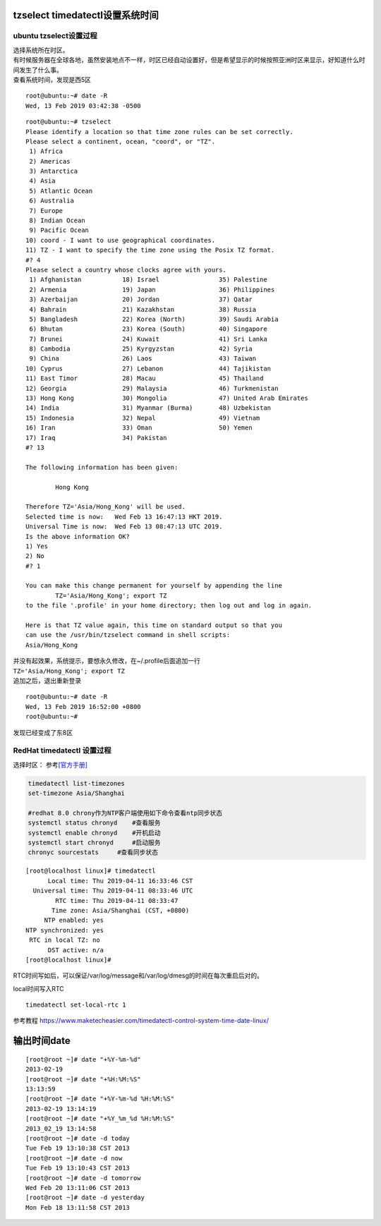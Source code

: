 tzselect timedatectl设置系统时间
================================

ubuntu tzselect设置过程
-----------------------

| 选择系统所在时区。
| 有时候服务器在全球各地，虽然安装地点不一样，时区已经自动设置好，但是希望显示的时候按照亚洲时区来显示，好知道什么时间发生了什么事。
| 查看系统时间，发现是西5区

::

   root@ubuntu:~# date -R
   Wed, 13 Feb 2019 03:42:38 -0500

::

   root@ubuntu:~# tzselect
   Please identify a location so that time zone rules can be set correctly.
   Please select a continent, ocean, "coord", or "TZ".
    1) Africa
    2) Americas
    3) Antarctica
    4) Asia
    5) Atlantic Ocean
    6) Australia
    7) Europe
    8) Indian Ocean
    9) Pacific Ocean
   10) coord - I want to use geographical coordinates.
   11) TZ - I want to specify the time zone using the Posix TZ format.
   #? 4
   Please select a country whose clocks agree with yours.
    1) Afghanistan           18) Israel                35) Palestine
    2) Armenia               19) Japan                 36) Philippines
    3) Azerbaijan            20) Jordan                37) Qatar
    4) Bahrain               21) Kazakhstan            38) Russia
    5) Bangladesh            22) Korea (North)         39) Saudi Arabia
    6) Bhutan                23) Korea (South)         40) Singapore
    7) Brunei                24) Kuwait                41) Sri Lanka
    8) Cambodia              25) Kyrgyzstan            42) Syria
    9) China                 26) Laos                  43) Taiwan
   10) Cyprus                27) Lebanon               44) Tajikistan
   11) East Timor            28) Macau                 45) Thailand
   12) Georgia               29) Malaysia              46) Turkmenistan
   13) Hong Kong             30) Mongolia              47) United Arab Emirates
   14) India                 31) Myanmar (Burma)       48) Uzbekistan
   15) Indonesia             32) Nepal                 49) Vietnam
   16) Iran                  33) Oman                  50) Yemen
   17) Iraq                  34) Pakistan
   #? 13

   The following information has been given:

           Hong Kong

   Therefore TZ='Asia/Hong_Kong' will be used.
   Selected time is now:   Wed Feb 13 16:47:13 HKT 2019.
   Universal Time is now:  Wed Feb 13 08:47:13 UTC 2019.
   Is the above information OK?
   1) Yes
   2) No
   #? 1

   You can make this change permanent for yourself by appending the line
           TZ='Asia/Hong_Kong'; export TZ
   to the file '.profile' in your home directory; then log out and log in again.

   Here is that TZ value again, this time on standard output so that you
   can use the /usr/bin/tzselect command in shell scripts:
   Asia/Hong_Kong

| 并没有起效果，系统提示，要想永久修改，在~/.profile后面追加一行
| ``TZ='Asia/Hong_Kong'; export TZ``
| 追加之后，退出重新登录

::

   root@ubuntu:~# date -R
   Wed, 13 Feb 2019 16:52:00 +0800
   root@ubuntu:~#

发现已经变成了东8区

RedHat timedatectl 设置过程
---------------------------

选择时区：
参考\ `[官方手册] <https://access.redhat.com/documentation/en-us/red_hat_enterprise_linux/7/html/system_administrators_guide/chap-configuring_the_date_and_time>`__

.. code:: shell

   timedatectl list-timezones
   set-timezone Asia/Shanghai

   #redhat 8.0 chrony作为NTP客户端使用如下命令查看ntp同步状态
   systemctl status chronyd    #查看服务
   systemctl enable chronyd    #开机启动
   systemctl start chronyd     #启动服务
   chronyc sourcestats     #查看同步状态

::

   [root@localhost linux]# timedatectl
         Local time: Thu 2019-04-11 16:33:46 CST
     Universal time: Thu 2019-04-11 08:33:46 UTC
           RTC time: Thu 2019-04-11 08:33:47
          Time zone: Asia/Shanghai (CST, +0800)
        NTP enabled: yes
   NTP synchronized: yes
    RTC in local TZ: no
         DST active: n/a
   [root@localhost linux]#

RTC时间写如后，可以保证/var/log/message和/var/log/dmesg的时间在每次重启后对的。

local时间写入RTC

::

   timedatectl set-local-rtc 1

参考教程
https://www.maketecheasier.com/timedatectl-control-system-time-date-linux/

输出时间date
============

::

   [root@root ~]# date "+%Y-%m-%d"
   2013-02-19
   [root@root ~]# date "+%H:%M:%S"
   13:13:59
   [root@root ~]# date "+%Y-%m-%d %H:%M:%S"
   2013-02-19 13:14:19
   [root@root ~]# date "+%Y_%m_%d %H:%M:%S"  
   2013_02_19 13:14:58
   [root@root ~]# date -d today 
   Tue Feb 19 13:10:38 CST 2013
   [root@root ~]# date -d now
   Tue Feb 19 13:10:43 CST 2013
   [root@root ~]# date -d tomorrow
   Wed Feb 20 13:11:06 CST 2013
   [root@root ~]# date -d yesterday
   Mon Feb 18 13:11:58 CST 2013

